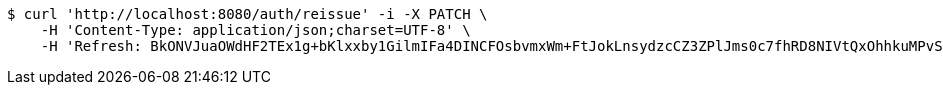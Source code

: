 [source,bash]
----
$ curl 'http://localhost:8080/auth/reissue' -i -X PATCH \
    -H 'Content-Type: application/json;charset=UTF-8' \
    -H 'Refresh: BkONVJuaOWdHF2TEx1g+bKlxxby1GilmIFa4DINCFOsbvmxWm+FtJokLnsydzcCZ3ZPlJms0c7fhRD8NIVtQxOhhkuMPvSD/jtXrF15K3rjSLBsDI6uX+yyGIPF5Ky3jyZCTGw5McVPlgakMVKRTwfyagh/QG1KAiyfoqHatyz1CjkPDlsipOIITPwEV84vaOLcNEd6HaO/G0BB2yxzbEA=='
----